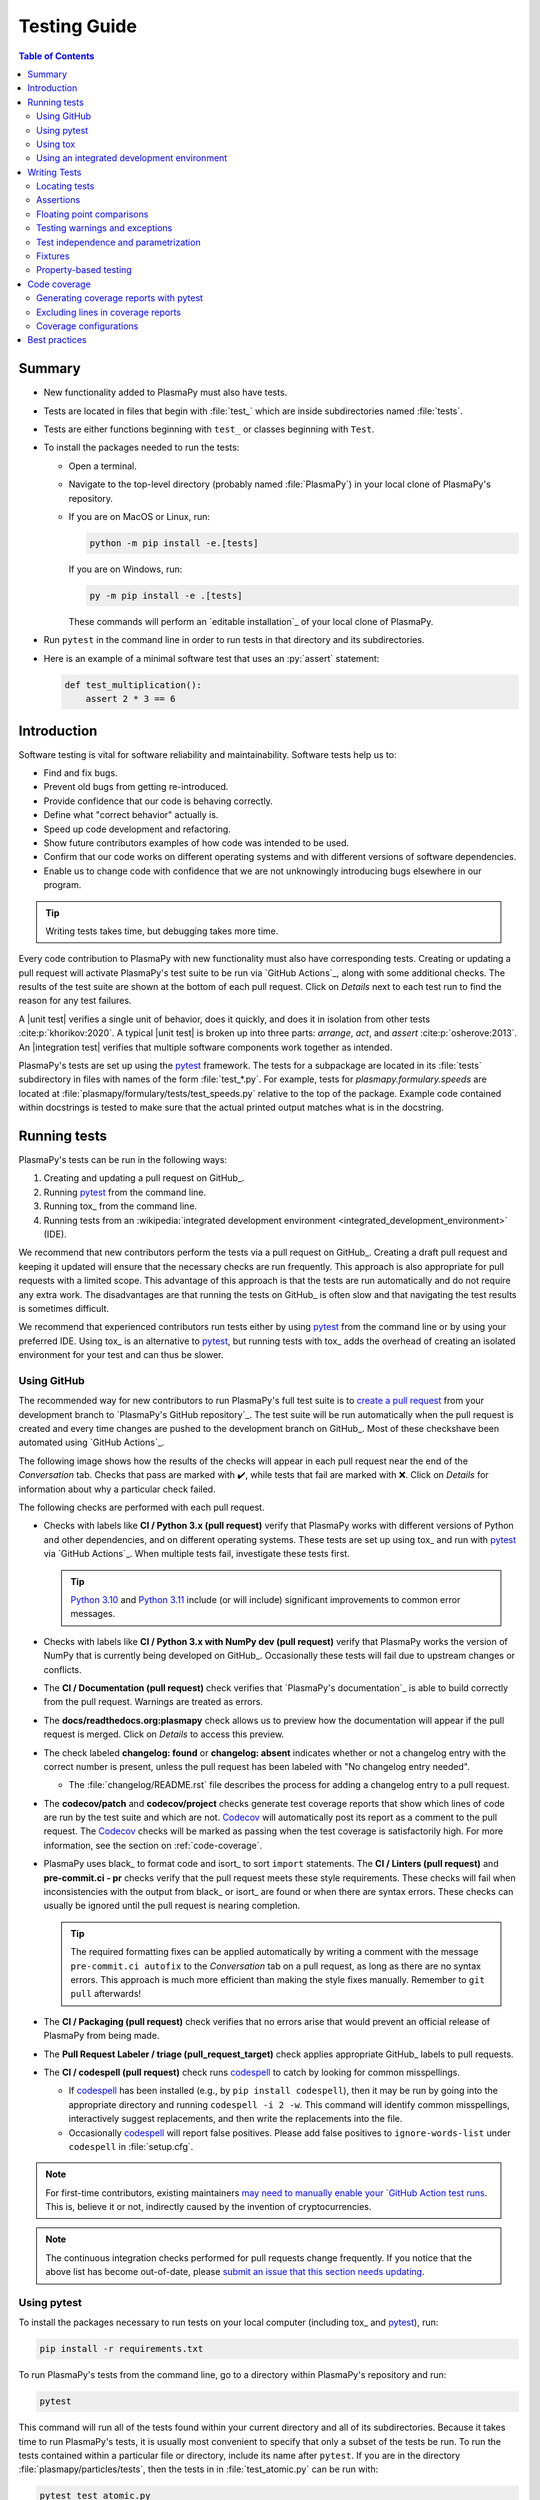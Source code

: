 .. _testing guide:

*************
Testing Guide
*************

.. contents:: Table of Contents
   :depth: 2
   :local:
   :backlinks: none

Summary
=======

* New functionality added to PlasmaPy must also have tests.

* Tests are located in files that begin with :file:`test_` which are
  inside subdirectories named :file:`tests`.

* Tests are either functions beginning with ``test_`` or classes
  beginning with ``Test``.

* To install the packages needed to run the tests:

  - Open a terminal.

  - Navigate to the top-level directory (probably named
    :file:`PlasmaPy`) in your local clone of PlasmaPy's repository.

  - If you are on MacOS or Linux, run:

    .. code-block:: console

       python -m pip install -e.[tests]

    If you are on Windows, run:

    .. code-block:: console

       py -m pip install -e .[tests]

    These commands will perform an `editable installation`_ of your
    local clone of PlasmaPy.

* Run ``pytest`` in the command line in order to run tests in that
  directory and its subdirectories.

* Here is an example of a minimal software test that uses an
  :py:`assert` statement:

  .. code-block:: python

      def test_multiplication():
          assert 2 * 3 == 6

Introduction
============

Software testing is vital for software reliability and maintainability.
Software tests help us to:

* Find and fix bugs.
* Prevent old bugs from getting re-introduced.
* Provide confidence that our code is behaving correctly.
* Define what "correct behavior" actually is.
* Speed up code development and refactoring.
* Show future contributors examples of how code was intended to be used.
* Confirm that our code works on different operating systems and
  with different versions of software dependencies.
* Enable us to change code with confidence that we are not unknowingly
  introducing bugs elsewhere in our program.

.. tip::

   Writing tests takes time, but debugging takes more time.

Every code contribution to PlasmaPy with new functionality must also
have corresponding tests. Creating or updating a pull request will
activate PlasmaPy's test suite to be run via `GitHub Actions`_, along
with some additional checks. The results of the test suite are shown at
the bottom of each pull request. Click on *Details* next to each test
run to find the reason for any test failures.

A |unit test| verifies a single unit of behavior, does it quickly, and
does it in isolation from other tests :cite:p:`khorikov:2020`. A typical
|unit test| is broken up into three parts: *arrange*, *act*, and
*assert* :cite:p:`osherove:2013`. An |integration test| verifies that
multiple software components work together as intended.

PlasmaPy's tests are set up using the pytest_ framework. The tests for
a subpackage are located in its :file:`tests` subdirectory in files with
names of the form :file:`test_*.py`. For example, tests for
`plasmapy.formulary.speeds` are located at
:file:`plasmapy/formulary/tests/test_speeds.py` relative to the top
of the package. Example code contained within docstrings is tested to
make sure that the actual printed output matches what is in the
docstring.

Running tests
=============

PlasmaPy's tests can be run in the following ways:

1. Creating and updating a pull request on GitHub_.
2. Running pytest_ from the command line.
3. Running tox_ from the command line.
4. Running tests from an :wikipedia:`integrated development environment
   <integrated_development_environment>` (IDE).

We recommend that new contributors perform the tests via a pull request
on GitHub_. Creating a draft pull request and keeping it updated will
ensure that the necessary checks are run frequently. This approach is
also appropriate for pull requests with a limited scope. This advantage
of this approach is that the tests are run automatically and do not
require any extra work. The disadvantages are that running the tests on
GitHub_ is often slow and that navigating the test results is sometimes
difficult.

We recommend that experienced contributors run tests either by using
pytest_ from the command line or by using your preferred IDE.
Using tox_ is an alternative to pytest_, but running tests with tox_
adds the overhead of creating an isolated environment for your test and
can thus be slower.

Using GitHub
------------

The recommended way for new contributors to run PlasmaPy's full test
suite is to `create a pull request`_ from your development branch to
`PlasmaPy's GitHub repository`_. The test suite will be run
automatically when the pull request is created and every time changes
are pushed to the development branch on GitHub_. Most of these checks\
have been automated using `GitHub Actions`_.

The following image shows how the results of the checks will appear in
each pull request near the end of the *Conversation* tab. Checks that
pass are marked with ✔️, while tests that fail are marked with ❌. Click
on *Details* for information about why a particular check failed.

.. image:: ../_static/contributor_guide/CI_checks_for_a_PR_from_2021.png
   :width: 700
   :align: center
   :alt: Continuous integration test results during a pull request

The following checks are performed with each pull request.

* Checks with labels like **CI / Python 3.x (pull request)** verify that
  PlasmaPy works with different versions of Python and other
  dependencies, and on different operating systems. These tests are set
  up using tox_ and run with pytest_ via `GitHub Actions`_. When
  multiple tests fail, investigate these tests first.

  .. tip::

     `Python 3.10 <https://docs.python.org/3.10/whatsnew/3.10.html>`__ and
     `Python 3.11 <https://docs.python.org/3.11/whatsnew/3.11.html>`__
     include (or will include) significant improvements to common error
     messages.

* Checks with labels like **CI / Python 3.x with NumPy dev (pull
  request)** verify that PlasmaPy works the version of NumPy that is
  currently being developed on GitHub_. Occasionally these tests will
  fail due to upstream changes or conflicts.

* The **CI / Documentation (pull request)** check verifies that
  `PlasmaPy's documentation`_ is able to build correctly from the pull
  request. Warnings are treated as errors.

* The **docs/readthedocs.org:plasmapy** check allows us to preview
  how the documentation will appear if the pull request is merged.
  Click on *Details* to access this preview.

* The check labeled **changelog: found** or **changelog: absent**
  indicates whether or not a changelog entry with the correct number
  is present, unless the pull request has been labeled with "No
  changelog entry needed".

  * The :file:`changelog/README.rst` file describes the process for
    adding a changelog entry to a pull request.

* The **codecov/patch** and **codecov/project** checks generate test
  coverage reports that show which lines of code are run by the test
  suite and which are not. Codecov_ will automatically post its report
  as a comment to the pull request. The Codecov_ checks will be marked
  as passing when the test coverage is satisfactorily high. For more
  information, see the section on :ref:`code-coverage`.

* PlasmaPy uses black_ to format code and isort_ to sort ``import``
  statements. The **CI / Linters (pull request)** and
  **pre-commit.ci - pr** checks verify that the pull request meets these
  style requirements. These checks will fail when inconsistencies with
  the output from black_ or isort_ are found or when there are syntax
  errors. These checks can usually be ignored until the pull request is
  nearing completion.

  .. tip::

     The required formatting fixes can be applied automatically by
     writing a comment with the message ``pre-commit.ci autofix`` to the
     *Conversation* tab on a pull request, as long as there are no
     syntax errors. This approach is much more efficient than making the
     style fixes manually. Remember to ``git pull`` afterwards!

* The **CI / Packaging (pull request)** check verifies that no errors
  arise that would prevent an official release of PlasmaPy from being
  made.

* The **Pull Request Labeler / triage (pull_request_target)** check
  applies appropriate GitHub_ labels to pull requests.

* The **CI / codespell (pull request)** check runs codespell_ to catch
  by looking for common misspellings.

  * If codespell_ has been installed (e.g., by ``pip install codespell``),
    then it may be run by going into the appropriate directory and
    running ``codespell -i 2 -w``. This command will identify common
    misspellings, interactively suggest replacements, and then write the
    replacements into the file.

  * Occasionally codespell_ will report false positives. Please add
    false positives to ``ignore-words-list`` under ``codespell`` in
    :file:`setup.cfg`.

.. note::

   For first-time contributors, existing maintainers `may need to
   manually enable your `GitHub Action test runs
   <https://docs.github.com/en/actions/managing-workflow-runs/approving-workflow-runs-from-public-forks>`__.
   This is, believe it or not, indirectly caused by the invention of
   cryptocurrencies.

.. note::

   The continuous integration checks performed for pull requests change
   frequently. If you notice that the above list has become out-of-date,
   please `submit an issue that this section needs updating
   <https://github.com/PlasmaPy/PlasmaPy/issues/new?title=Update%20information%20on%20GitHub%20checks%20in%20testing%20guide&labels=Documentation>`__.

Using pytest
------------

To install the packages necessary to run tests on your local computer
(including tox_ and pytest_), run:

.. code-block:: shell

   pip install -r requirements.txt

To run PlasmaPy's tests from the command line, go to a directory within
PlasmaPy's repository and run:

.. code-block:: shell

   pytest

This command will run all of the tests found within your current
directory and all of its subdirectories. Because it takes time to run
PlasmaPy's tests, it is usually most convenient to specify that only a
subset of the tests be run. To run the tests contained within a
particular file or directory, include its name after ``pytest``. If you
are in the directory :file:`plasmapy/particles/tests`, then the tests in
in :file:`test_atomic.py` can be run with:

.. code-block:: shell

   pytest test_atomic.py

The documentation for pytest_ describes `how to invoke pytest`_ and
specify which tests will or will not be run. A few useful
examples of flags you can use with it:

* Use the ``--tb=short`` to shorten traceback reports, which is useful
  when there are multiple related errors. Use ``--tb=long`` for
  traceback reports with extra detail.

* Use the ``-x`` flag to stop the tests after the first failure. To stop
  after :math:`n` failures, use ``--maxfail=n`` where ``n`` is replaced
  with a positive integer.

* Use the ``-m 'not slow'`` flag to skip running slow (defined by the
  ``@pytest.mark.slow`` marker) tests, which is
  useful when the slow tests are unrelated to your changes. To exclusively
  run slow tests, use ``-m slow``.

* Use the ``--pdb`` flag to enter the `Python debugger`_ upon test
  failures.

Using tox
---------

PlasmaPy's continuous integration tests on GitHub_ are typically run
using tox_, a tool for automating Python testing. Using tox_ simplifies
testing PlasmaPy with different releases of Python, with different
versions of PlasmaPy's dependencies, and on different operating systems.
While testing with tox_ is more robust than testing with pytest_, using
tox_ to run tests is typically slower because tox_ creates its own
virtual environments.

To run PlasmaPy's tests for a particular environment, run:

.. code-block:: shell

   tox -e ⟨envname⟩

where ``⟨envname⟩`` is replaced with the name of the tox_ environment,
as described below.

Some testing environments for tox_ are pre-defined.  For example, you
can replace ``⟨envname⟩`` with ``py38`` if you are running Python 3.8.x,
``py39`` if you are running Python 3.9.x, or ``py310`` if you are running
Python 3.10.x. Running tox_ with any of these environments requires that
the appropriate version of Python has been installed and can be found by
tox_.  To find the version of Python that you are using, go to the
command line and run ``python --version``.

Additional `tox environments`_ are defined in :file:`tox.ini` in the
top-level directory of PlasmaPy's repository. To find which testing
environments are available, run:

.. code-block:: shell

   tox -a

These commands can be run in any directory within PlasmaPy's repository
with the same effect.

Using an integrated development environment
-------------------------------------------

Most IDEs have built-in tools that simplify software testing. IDEs like
PyCharm_ and `Visual Studio`_ allow test configurations to be run with a
click of the mouse or a few keystrokes. While IDEs require time to
learn, they are among the most efficient methods to interactively
perform tests. Here are instructions for running tests in several
popular IDEs:

* `Python testing in PyCharm
  <https://www.jetbrains.com/help/pycharm/testing-your-first-python-application.html>`__
* `Python testing in Visual Studio Code
  <https://code.visualstudio.com/docs/python/testing>`__

Writing Tests
=============

Every code contribution that adds new functionality requires both tests
and documentation in order to be merged. Here we describe the process of
write a test.

Locating tests
--------------

The tests for each subpackage are contained in its :file:`tests`
subdirectory. For example, the tests for `plasmapy.particles` are
located in :file:`plasmapy/particles/tests`. Test files begin with
:file:`test_` and generally contain either the name of the module or a
description of the behavior that is being tested. For example, tests for
|Particle| are located at
:file:`plasmapy/particles/tests/test_particle_class.py`.

The functions that are to be tested in each test file are prepended with
``test_`` and end with a description of the behavior that is being
tested. For example, a test that checks that a |Particle| can be turned
into an antiparticle could be named ``test_particle_inversion``.

Strongly related tests may also be `grouped into classes`_. The name of
such a class begins with ``Test`` and the methods to be tested begin
with ``test_``. For example, :file:`test_particle_class.py` could define
the ``TestParticle`` class containing the method ``test_charge_number``.

More information on test organization, naming, and collection is
provided in pytest_'s documentation on `test discovery conventions`_.

Assertions
----------

A software test runs a section of code and checks that a particular
condition is met. If the condition is not met, then the test fails.
Here is a minimal software test:

.. code-block:: python

   def test_addition():
       assert 2 + 2 == 4

The most common way to check that a condition is met is through an
``assert`` statement, as in this example. If the expression that follows
``assert`` evaluates to `False`, then this statement will raise an
`AssertionError` so that the test will fail.  If the expression that
follows ``assert`` evaluates to `True`, then this statement will do
nothing and the test will pass.

When ``assert`` statements raise an `AssertionError`, pytest_ will display
the values of the expressions evaluated in the ``assert`` statement. The
automatic output from pytest_ is sufficient for simple tests like
above. For more complex tests, we can add a descriptive error message
to help us find the cause of a particular test failure.

.. code-block:: python

   def test_addition():
       result = 2 + 2
       expected = 4
       assert result == expected, f"2 + 2 returns {result} instead of {expected}."

.. tip::

   Use `f-strings`_ to improve error message readability.

Floating point comparisons
--------------------------

.. caution::

   Using ``==`` to compare floating point numbers can lead to brittle
   tests because of slight differences due to limited precision,
   rounding errors, and revisions to fundamental constants.

In order to avoid these difficulties, use `numpy.testing.assert_allclose`
when comparing floating point numbers and arrays, and
``astropy.tests.helper.assert_quantity_allclose`` when comparing |Quantity|
instances. The ``rtol`` keyword for each of these functions sets the
acceptable relative tolerance. The value of ``rtol`` should be set ∼1–2
orders of magnitude greater than the expected relative uncertainty. For
mathematical functions, a value of ``rtol=1e-14`` is often appropriate.
For quantities that depend on physical constants, a value between
``rtol=1e-8`` and ``rtol=1e-5`` may be required, depending on how much
the accepted values for fundamental constants are likely to change.

Testing warnings and exceptions
-------------------------------

Robust testing frameworks should test that functions and methods return
the expected results, issue the expected warnings, and raise the
expected exceptions. pytest_ contains functionality to `test warnings`_
and `test exceptions`_.

To test that a function issues an appropriate warning, use
`pytest.warns`.

.. code-block:: python

   import warnings

   import pytest


   def issue_warning():
       warnings.warn("warning message", UserWarning)


   def test_that_a_warning_is_issued():
       with pytest.warns(UserWarning):
           issue_warning()

To test that a function raises an appropriate exception, use
`pytest.raises`.

.. code-block:: python

   import pytest


   def raise_exception():
       raise Exception


   def test_that_an_exception_is_raised():
       with pytest.raises(Exception):
           raise_exception()

Test independence and parametrization
-------------------------------------

In this section, we'll discuss the issue of parametrization based on
an example of a :wikipedia:`proof <Riemann_hypothesis#Excluded_middle>`
of Gauss's class number conjecture.

The proof goes along these lines:

* If the generalized Riemann hypothesis is true, the conjecture is true.

* If the generalized Riemann hypothesis is false, the conjecture is also
  true.

* Therefore, the conjecture is true.

One way to use pytest would be to write sequential test in a single
function.

.. code-block:: python

   def test_proof_by_riemann_hypothesis():
       assert proof_by_riemann(False)
       assert proof_by_riemann(True)  # will only be run if the previous test passes

If the first test were to fail, then the second test would never be run.
We would therefore not know the potentially useful results of the second
test. This drawback can be avoided by making independent tests so that
both will be run.

.. code-block:: python

   def test_proof_if_riemann_false():
       assert proof_by_riemann(False)


   def test_proof_if_riemann_true():
       assert proof_by_riemann(True)

However, this approach can lead to cumbersome, repeated code if you are
calling the same function over and over. If you wish to run multiple
tests for the same function, the preferred method is to decorate it with
:py:`@pytest.mark.parametrize`.

.. code-block:: python

   @pytest.mark.parametrize("truth_value", [True, False])
   def test_proof_if_riemann(truth_value):
       assert proof_by_riemann(truth_value)

This code snippet will run :py:`proof_by_riemann(truth_value)` for each
``truth_value`` in :py:`[True, False]`. Both of the above
tests will be run regardless of failures. This approach is much cleaner
for long lists of arguments, and has the advantage that you would only
need to change the function call in one place if the function changes.

With qualitatively different tests you would use either separate
functions or pass in tuples containing inputs and expected values.

.. code-block:: python

   @pytest.mark.parametrize("truth_value, expected", [(True, True), (False, True)])
   def test_proof_if_riemann(truth_value, expected):
       assert proof_by_riemann(truth_value) == expected

Test parametrization with argument unpacking
~~~~~~~~~~~~~~~~~~~~~~~~~~~~~~~~~~~~~~~~~~~~

When the number of arguments passed to a function varies, we can use
argument unpacking_ in conjunction with test parametrization.

Suppose we want to test a function called ``add`` that accepts two
positional arguments (``a`` and ``b``) and one optional keyword argument
(``reverse_order``).

.. code-block:: python

   def add(a, b, reverse_order=False):
       if reverse_order:
           return a + b
       return a + b

Argument unpacking_ lets us provide positional arguments in a `tuple` or
`list` (commonly referred to as :term:`args`) and keyword arguments in a
`dict` (commonly referred to as :term:`kwargs`). Unpacking_ occurs when
``args`` is preceded by ``*`` and ``kwargs`` is preceded by ``**``.

.. code-block:: pycon

   >>> args = ("1", "2")
   >>> kwargs = {"reverse_order": True}
   >>> add(*args, **kwargs)  # equivalent to add("1", "2", reverse_order=True)
   '21'

We want to test ``add`` for three cases:

* ``reverse_order`` is `True`,
* ``reverse_order`` is `False`, and
* ``reverse_order`` is *not specified*.

We can do this by parametrizing the test over ``args`` and ``kwargs``,
and unpacking_ them inside of the test function.

.. code-block:: python

   @pytest.mark.parametrize(
       "args, kwargs, expected",
       [
           # test that add("1", "2", reverse_order=False) == "12"
           (["1", "2"], {"reverse_order": False}, "12"),
           # test that add("1", "2", reverse_order=True) == "21"
           (["1", "2"], {"reverse_order": True}, "21"),
           # test that add("1", "2") == "12"
           (["1", "2"], {}, "12"),  # if no keyword arguments, use an empty dict
       ],
   )
   def test_add(args, kwargs, expected):
       assert add(*args, **kwargs) == expected

Fixtures
--------

Fixtures_ provide a way to set up well-defined states in order to have
consistent tests. We recommend using fixtures whenever you need to test
multiple properties (thus, using multiple test functions) for a series
of related objects.

Property-based testing
----------------------

Suppose a function :math:`f(x)` has a property that :math:`f(x) > 0` for
all :math:`x`. A property-based test would verify that :py:`f(x)` — the
code implementation of :math:`f(x)` — returns positive output for
multiple values of :math:`x`. The hypothesis_ package simplifies
`property-based testing`_ for Python.

.. _code-coverage:

Code coverage
=============

:wikipedia:`Code coverage <Code_coverage>` refers to a metric "used to
describe the degree to which the source code of a program is executed
when a particular test suite runs." The most common code coverage metric
is line coverage:

.. math::

   \mbox{line coverage} ≡
   \frac{
      \mbox{number of lines accessed by tests}
   }{
      \mbox{total number of lines}
   }

Line coverage reports show which lines of code have been used in a test
and which have not. These reports show which lines of code remain to be
tested, and sometimes indicate sections of code that are unreachable.

.. tip::

   Use test coverage reports to write tests that target untested
   sections of code and to find unreachable sections of code.

.. caution::

   While a low value of line coverage indicates that the code is not
   adequately tested, a high value does not necessarily indicate that
   the testing is sufficient. A test that makes no assertions has little
   value, but could still have high test coverage.

PlasmaPy uses `coverage.py`_ and the `pytest-cov`_ plugin for pytest_ to
measure code coverage and Codecov_ to provide reports on GitHub.

Generating coverage reports with pytest
---------------------------------------

Code coverage reports may be generated on your local computer to show
which lines of code are covered by tests and which are not. To generate
an HTML report, use the ``--cov`` flag for ``pytest``:

.. code-block:: shell

   pytest --cov
   coverage html

Open :file:`htmlcov/index.html` in your web browser to view the coverage
reports.

Excluding lines in coverage reports
-----------------------------------

Occasionally there will be certain lines that should not be tested. For
example, it would be impractical to create a new testing environment to
check that an `ImportError` is raised when attempting to import a
missing package. There are also situations that coverage tools are not
yet able to handle correctly.

To exclude a line from a coverage report, end it with
``# coverage: ignore``. Alternatively, we may add a line to
``exclude_lines`` in the ``[coverage:report]`` section of
:file:`setup.cfg` that consists of a
a pattern that indicates that a line be excluded from coverage reports.
In general, untested lines of code should remain marked as untested to
give future developers a better idea of where tests should be added in
the future and where potential bugs may exist.

Coverage configurations
-----------------------

Configurations for coverage tests are given in the ``[coverage:run]``
and ``[coverage:report]`` sections of :file:`setup.cfg`. Codecov_
configurations are given in :file:`.codecov.yaml`.

Best practices
==============

The following list contains suggested practices for testing
scientific software and making tests easier to run and maintain. These
guidelines are not rigid, and should be treated as general principles
should be balanced with each other rather than absolute principles.

* **Run tests frequently for continual feedback.** If we edit a single
  section of code and discover a new test failure, then we know that the
  problem is related to that section of code. If we edit numerous
  sections of code before running tests, then we will have a much
  harder time isolating the section of code causing problems.

* **Turn bugs into test cases** :cite:p:`wilson:2014`. It is said that
  "every every bug exists because of a missing test"
  :cite:p:`bernstein:2015`. After finding a bug, write a minimal failing
  test that reproduces that bug. Then fix the bug to get the test to
  pass. Keeping the new test in the test suite will prevent the same bug
  from being introduced again. Because bugs tend to be clustered around
  each other, consider adding tests related to the functionality
  affected by the bug.

* **Make tests fast.** Tests are most valuable when they provide
  immediate feedback. A test suite that takes a long time to run
  increases the probability that we will lose track of what we are
  doing and slows down progress.

  Decorate unavoidably slow tests with :py:`@pytest.mark.slow`:

  .. code-block:: python

     @pytest.mark.slow
     def test_calculating_primes():
         calculate_all_primes()

* **Write tests that are easy to understand and change.** To fully
  understand a test failure or modify existing functionality, a
  contributor will need to understand both the code being tested and the
  code that is doing the testing. Test code that is difficult to
  understand makes it harder to fix bugs, especially if the error
  message is missing or hard to understand, or if the bug is in the test
  itself. When test code is difficult to change, it is harder to change
  the corresponding production code. Test code should therefore be kept
  as high quality as production code.

* **Write code that is easy to test.** Write short functions that do
  exactly one thing with no side effects. Break up long functions into
  multiple functions that are smaller and more focused. Use
  :wikipedia:`pure functions <pure_function>` rather than functions that
  change the underlying state of the system or depend on non-local
  variables. Use :wikipedia:`test-driven development
  <Test-driven_development>` and write tests before writing the code to
  be tested. When a section of code is difficult to test, consider
  refactoring_ it to make it easier to test.

* **Separate easy-to-test code from hard-to-test code.** Some
  functionality is inherently hard to test, such as graphical user
  interfaces. Often the hard-to-test behavior depends on particular
  functionality that is easy to test, such as function calls that return
  a well-determined value. Separating the hard-to-test code from the
  easy-to-test code maximizes the amount of code that can be tested
  thoroughly and isolates the code that must be tested manually. This
  strategy is known as the *Humble Object pattern*.

* **Make tests independent of each other.** Tests that are coupled with
  each other lead to several potential problems. Side effects from one
  test could prevent another test from failing, and tests lose their
  ability to run in parallel. Tests can become coupled when the same
  mutable `object` is used in multiple tests. Keeping tests independent
  allows us to avoid these problems.

* **Make tests deterministic.** When a test fails intermittently, it is
  hard to tell when it has actually been fixed. When a test is
  deterministic, we will always be able to tell if it is passing or
  failing. If a test depends on random numbers, use the same random
  seed for each automated test run.

* **Avoid testing implementation details.** Fine-grained tests help us
  find and fix bugs. However, tests that are too fine-grained become
  brittle and lose resistance to refactoring. Avoid testing
  implementation details that are likely to be changed in future
  refactorings.

* **Avoid complex logic in tests.** When the *arrange* or *act* sections
  of a test include conditional blocks, most likely the test is
  verifying more than one unit of behavior and should be split into
  multiple smaller tests.

* **Test a single unit of behavior in each unit test.** This suggestion
  often implies that there should be a single assertion per |unit test|.
  However, multiple related assertions are appropriate when needed to
  verify a particular unit of behavior. However, having multiple
  assertions in a test often indicates that the test should be split up
  into multiple smaller and more focused tests.

* If the *act* phase of a |unit test| is more than a single line of
  code, consider revising the functionality being tested so that it can
  be called in a single line of code :cite:p:`khorikov:2020`.

.. |integration test| replace:: :term:`integration test`
.. |unit test| replace:: :term:`unit test`

.. _Atom: https://atom.io
.. _Codecov: https://about.codecov.io
.. _codespell: https://github.com/codespell-project/codespell
.. _`coverage.py`: https://coverage.readthedocs.io
.. _`create a pull request`: https://docs.github.com/en/pull-requests/collaborating-with-pull-requests/proposing-changes-to-your-work-with-pull-requests
.. _fixtures: https://docs.pytest.org/en/latest/explanation/fixtures.html
.. _`f-strings`: https://docs.python.org/3/tutorial/inputoutput.html#tut-f-strings
.. _`grouped into classes`: https://docs.pytest.org/en/latest/getting-started.html#group-multiple-tests-in-a-class
.. _`how to invoke pytest`: https://docs.pytest.org/en/latest/how-to/usage.html
.. _hypothesis: https://hypothesis.readthedocs.io
.. _`property-based testing`: https://hypothesis.works/articles/what-is-hypothesis
.. _PyCharm: https://www.jetbrains.com/pycharm
.. _pytest: https://docs.pytest.org
.. _`pytest-cov`: https://pytest-cov.readthedocs.io
.. _`Python debugger`: https://docs.python.org/3/library/pdb.html
.. _refactoring: https://refactoring.guru/refactoring/techniques
.. _`test discovery conventions`: https://docs.pytest.org/en/latest/goodpractices.html#conventions-for-python-test-discovery
.. _`test warnings`: https://docs.pytest.org/en/latest/warnings.html#warns
.. _`test exceptions`: https://docs.pytest.org/en/latest/assert.html#assertions-about-expected-exceptions
.. _`tox environments`: https://tox.wiki/en/latest/config.html#tox-environments
.. _unpacking: https://docs.python.org/3/tutorial/controlflow.html#unpacking-argument-lists
.. _`Visual Studio`: https://visualstudio.microsoft.com/
